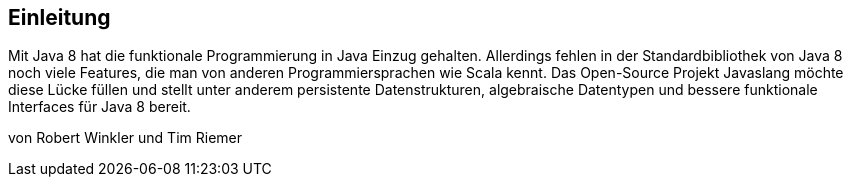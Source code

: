 == Einleitung

Mit Java 8 hat die funktionale Programmierung in Java Einzug gehalten. Allerdings fehlen in der Standardbibliothek von Java 8 noch viele Features, die man von anderen Programmiersprachen wie Scala kennt. Das Open-Source Projekt Javaslang möchte diese Lücke füllen und stellt unter anderem persistente Datenstrukturen, algebraische Datentypen und bessere funktionale Interfaces für Java 8 bereit.

von Robert Winkler und Tim Riemer
